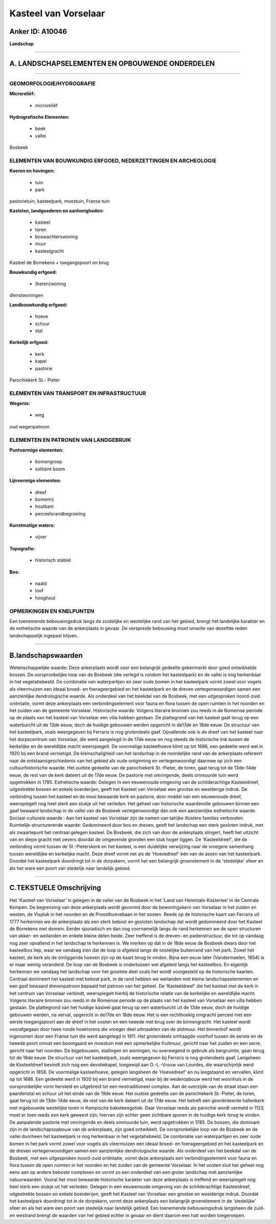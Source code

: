 Kasteel van Vorselaar
=====================

Anker ID: A10046
----------------

**Landschap**

--------------

A. LANDSCHAPSELEMENTEN EN OPBOUWENDE ONDERDELEN
-----------------------------------------------

--------------

GEOMORFOLOGIE/HYDROGRAFIE
~~~~~~~~~~~~~~~~~~~~~~~~~

**Microreliëf:**

 * microreliëf


**Hydrografische Elementen:**

 * beek
 * vallei


Bosbeek

ELEMENTEN VAN BOUWKUNDIG ERFGOED, NEDERZETTINGEN EN ARCHEOLOGIE
~~~~~~~~~~~~~~~~~~~~~~~~~~~~~~~~~~~~~~~~~~~~~~~~~~~~~~~~~~~~~~~

**Koeren en hovingen:**

 * tuin
 * park


pastorietuin, kasteelpark, moestuin, Franse tuin

**Kastelen, landgoederen en aanhorigheden:**

 * kasteel
 * toren
 * boswachterswoning
 * muur
 * kasteelgracht


Kasteel de Borrekens + toegangspoort en brug

**Bouwkundig erfgoed:**

 * (heren)woning


dienstwoningen

**Landbouwkundig erfgoed:**

 * hoeve
 * schuur
 * stal


**Kerkelijk erfgoed:**

 * kerk
 * kapel
 * pastorie


Parochiekerk St.- Pieter

ELEMENTEN VAN TRANSPORT EN INFRASTRUCTUUR
~~~~~~~~~~~~~~~~~~~~~~~~~~~~~~~~~~~~~~~~~

**Wegenis:**

 * weg


oud wegenpatroon

ELEMENTEN EN PATRONEN VAN LANDGEBRUIK
~~~~~~~~~~~~~~~~~~~~~~~~~~~~~~~~~~~~~

**Puntvormige elementen:**

 * bomengroep
 * solitaire boom


**Lijnvormige elementen:**

 * dreef
 * bomenrij
 * houtkant
 * perceelsrandbegroeiing

**Kunstmatige waters:**

 * vijver


**Topografie:**

 * historisch stabiel


**Bos:**

 * naald
 * loof
 * hooghout



OPMERKINGEN EN KNELPUNTEN
~~~~~~~~~~~~~~~~~~~~~~~~~

Een toenemende bebouwingsdruk langs de zuidelijke en westelijke rand van
het gebied, brengt het landelijke karakter en de esthetische waarde van
de ankerplaats in gevaar. De verspreide bebouwing moet omwille van
dezelfde reden landschappelijk ingepast blijven.

--------------

B.landschapswaarden
-------------------

Wetenschappelijke waarde:
Deze ankerplaats wordt voor een belangrijk gedeelte gekenmerkt door
goed ontwikkelde bossen. De oorspronkelijke loop van de Bosbeek (die
verlegd is rondom het kasteelpark) en de vallei is nog herkenbaar in het
vegetatiebeeld. De combinatie van waterpartijen en zeer oude bomen in
het kasteelpark vormt zowel voor vogels als vleermuizen een ideaal
broed- en foerageergebied en het kasteelpark en de dreven
vertegenwoordigen samen een aanzienlijke dendrologische waarde. Als
onderdeel van het beekdal van de Bosbeek, met een uitgesproken
noord-zuid oriëntatie, vormt deze ankerplaats een verbindingselement
voor fauna en flora tussen de open ruimten in het noorden en het zuiden
van de gemeente Vorselaar.
Historische waarde:
Volgens literaire bronnen zou reeds in de Romeinse periode op de
plaats van het kasteel van Vorselaar een villa hebben gestaan. De
plattegrond van het kasteel gaat terug op een waterburcht uit de 13de
eeuw, doch de huidige gebouwen werden opgericht in de17de en 18de eeuw.
De structuur van het kasteelpark, zoals weergegeven bij Ferraris is nog
grotendeels gaaf. Opvallende ook is de dreef van het kasteel naar het
dorpscentrum van Vorselaar, die werd aangelegd in de 17de eeuw en nog
steeds de historische link tussen de kerkelijke en de wereldlijke macht
weerspiegelt. De voormalige kasteelhoeve klimt op tot 1686, een gedeelte
werd wel in 1920 bij een brand vernietigd. De kleinschaligheid van het
landschap in de noordelijke rand van de ankerplaats refereert naar de
ontstaansgeschiedenis van het gebied als oude ontginning en
vertegenwoordigt daarmee op zich een cultuurhistorische waarde. Het
oudste gedeelte van de parochiekerk St.-Pieter, de toren, gaat terug tot
de 13de-14de eeuw, de rest van de kerk dateert uit de 17de eeuw. De
pastorie met omringende, deels ommuurde tuin werd opgetrokken in 1785.
Esthetische waarde: Gelegen in een eeuwenoude omgeving van de
schilderachtige Kasteeldreef, uitgestrekte bossen en enkele boerderijen,
geeft het Kasteel van Vorselaar een grootse en weelderige indruk. De
verbinding tussen het kasteel en de mooi bewaarde kerk en pastorie, door
middel van een eeuwenoude dreef, weerspiegelt nog heel sterk een stukje
uit het verleden. Het geheel van historische waardevolle gebouwen binnen
een gaaf bewaard landschap in de vallei van de Bosbeek vertegenwoordigt
dan ook een aanzienlijke esthetische waarde.
Sociaal-culturele waarde : Aan het kasteel van Vorselaar zijn de
namen van talrijke illustere families verbonden.
Ruimtelijk-structurerende waarde:
Gedomineerd door bos en dreven, geeft het landschap een sterk
gesloten indruk, met als zwaartepunt het centraal gelegen kasteel. De
Bosbeek, die zich van door de ankerplaats slingert, heeft het uitzicht
van en diepe gracht met oevers doordat de omgevende gronden een stuk
hoger liggen. De 'Kasteeldreef', die de verbinding vormt tussen de
St.-Pieterskerk en het kasteel, is een duidelijke verwijzing naar de
vroegere samenhang tussen wereldlijke en kerkelijke macht. Deze dreef
vormt net als de 'Hoevedreef' één van de assen van het kasteelpark.
Doordat het kasteelpark doordringt tot in de dorpskern, vormt het een
belangrijk groenelement in de 'stedelijke' sfeer en als het ware een
poort van stedelijk naar landelijk gebied.

--------------

C.TEKSTUELE Omschrijving
------------------------

Het 'Kasteel van Vorselaar' is gelegen in de vallei van de Bosbeek in
het 'Land van Herentals-Kasterlee' in de Centrale Kempen. De begrenzing
van deze ankerplaats wordt gevormd door de bewoningskern van Vorselaar
in het zuiden en westen, de Vispluk in het noorden en de Proosthoevebaan
in het oosten. Reeds op de historische kaart van Ferraris uit 1777
herkennen we de ankerplaats als een sterk bebost en gesloten landschap
dat wordt gedomineerd door het Kasteel de Borrekens met domein. Eerder
sporadisch en dan nog voornamelijk langs de rand herkennen we de open
structuren van akker- en weilanden en enkele kleine delen heide. Zeer
treffend is de dreven- en padenstructuur, die tot op vandaag nog zeer
opvallend in het landschap te herkennen is. We merken op dat in de 18de
eeuw de Bosbeek dwars door het kasteelbos liep, waar we vandaag zien dat
de loop is afgeleid langs de oostelijke buitenrand van het park. Zowel
het kasteel, de kerk als de omliggende hoeven zijn op de kaart terug te
vinden. Bijna een eeuw later (Vandermaelen, 1854) is er maar weinig
veranderd. De loop van de Bosbeek is ondertussen wel afgeleid langs het
kasteelbos. En eigenlijk herkennen we vandaag het landschap voor het
grootste deel zoals het wordt voorgesteld op de historische kaarten.
Centraal domineert het kasteel met bebost park, in de rand hebben we
weilanden met kleine landschapselementen en een gaaf bewaard
drevenpatroon bepaald het patroon van het geheel. De 'Kasteeldreef' die
het kasteel met de kerk in het centrum van Vorselaar verbindt,
weerspiegelt hierbij de historische relatie van de kerkelijke en
wereldlijke macht. Volgens literaire bronnen zou reeds in de Romeinse
periode op de plaats van het kasteel van Vorselaar een villa hebben
gestaan. De plattegrond van het huidige kasteel gaat terug op een
waterburcht uit de 13de eeuw, doch de huidige gebouwen werden, na
verval, opgericht in de17de en 18de eeuw. Het is een rechthoekig
omgracht perceel met een eerste toegangspoort aan de dreef in het oosten
en een tweede met brug over de binnengracht. Het kasteel wordt
voorafgegaan door twee ronde hoektorens die vroeger deel uitmaakten van
de slotmuur. Het binnenhof wordt ingenomen door een Franse tuin die werd
aangelegd in 1911. Het grotendeels omhaagde voorhof tussen de eerste en
de tweede poort omvat een boomgaard en moestuin met een opmerkelijke
fruitmuur, gericht naar het zuiden en een serre, gericht naar het
noorden. De bijgebouwen, stallingen en woningen, nu overwegend in
gebruik als bergruimte, gaan terug tot de 18de eeuw. De structuur van
het kasteelpark, zoals weergegeven bij Ferraris is nog grotendeels gaaf.
Langsheen de Kasteeldreef bevindt zich nog een devotiekapel, toegewijd
aan O.-L.-Vrouw van Lourdes, die waarschijnlijk werd opgericht in 1858.
De voormalige kasteelhoeve, gelegen langsheen de 'Hoevedreef' en nu
leegstaand en vervallen, klimt op tot 1686. Een gedeelte werd in 1920
bij een brand vernietigd, maar bij de wederopbouw werd het woonhuis in
de oorspronkelijke vorm hersteld en uitgebreid tot een neotraditioneel
complex. Aan de overzijde van de straat staan een paardenstal en schuur
uit het einde van de 19de eeuw. Het oudste gedeelte van de parochiekerk
St.-Pieter, de toren, gaat terug tot de 13de-14de eeuw, de rest van de
kerk dateert uit de 17de eeuw. Het betreft een georiënteerde hallenkerk
met ingebouwde westelijke toren in Kempische baksteengotiek. Daar
Vorselaar reeds als parochie wordt vermeld in 1123, moet er toen reeds
een kerk geweest zijn; hiervan zijn echter geen zichtbare sporen in de
huidige kerk terug te vinden. De aanpalende pastorie met omringende en
deels ommuurde tuin, werd opgetrokken in 1785. De bossen, die dominant
zijn in de landschapsopbouw van de ankerplaats, zijn goed ontwikkelt. De
oorspronkelijke loop van de Bosbeek en de vallei doorheen het
kasteelpark is nog herkenbaar in het vegetatiebeeld. De combinatie van
waterpartijen en zeer oude bomen in het park vormt zowel voor vogels als
vleermuizen een ideaal broed- en foerageergebied en het kasteelpark en
de dreven vertegenwoordigen samen een aanzienlijke dendrologische
waarde. Als onderdeel van het beekdal van de Bosbeek, met een
uitgesproken noord-zuid oriëntatie, vormt deze ankerplaats een
verbindingselement voor fauna en flora tussen de open ruimten in het
noorden en het zuiden van de gemeente Vorselaar. In het oosten sluit het
geheel nog eens aan op andere beboste complexen en vormt zo een
onderdeel van een groter landschap met aanzienlijke natuurwaarden.
Vooral het mooi bewaarde historische karakter van deze ankerplaats is
treffend en weerspiegelt nog heel sterk een stukje uit het verleden.
Gelegen in een eeuwenoude omgeving van de schilderachtige Kasteeldreef,
uitgestrekte bossen en enkele boerderijen, geeft het Kasteel van
Vorselaar een grootse en weelderige indruk. Doordat het kasteelpark
doordringt tot in de dorpskern, vormt deze ankerplaats een belangrijk
groenelement in de 'stedelijke' sfeer en als het ware een poort van
stedelijk naar landelijk gebied. Een toenemende bebouwingsdruk langsheen
de zuid- en westrand brengt de waarden van het gebied echter in gevaar
en dient daarom een halt worden toegeroepen.
